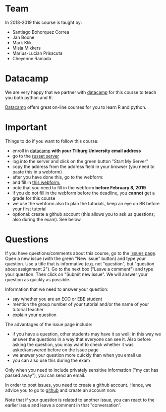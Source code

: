 #+BEGIN_COMMENT
.. title: Introduction
.. slug: index
.. date: 2018-11-26 17:23:02 UTC+01:00
.. tags: 
.. category: 
.. link: 
.. description: 
.. type: text

#+END_COMMENT



* Team

In 2018-2019 this course is taught by:

+ Santiago Bohorquez Correa
+ Jan Boone
+ Mark Klik
+ Misja Mikkers
+ Marius-Lucian Prisacuta
+ Cheyenne Ramada


* Datacamp


We are very happy that we partner with [[https://www.datacamp.com/][datacamp]] for this course to teach you both python and R.

[[https://www.datacamp.com/about][Datacamp]] offers great on-line courses for you to learn R and python.


* Important

Things to do if you want to follow this course:

+ enroll in [[https://www.datacamp.com/][datacamp]] **with your Tilburg University email address**
+ go to the [[https://russet.uvt.nl/hub/home][russet server]]
+ log into the server and click on the green button "Start My Server"
+ copy the address from the address field in your browser (you need to paste this in a webform)
+ after you have done this, go to the webform:
+ and fill in [[https://goo.gl/forms/DH3wryCOPJtwyYpg1][this webform.]]
+ note that you need to fill in the webform **before February 8, 2019**
+ if you do not fill in the webform before the deadline, you *cannot* get a grade for this course
+ we use the webform also to plan the tutorials, keep an eye on BB before your first tutorial
+ optional: create a github account (this allows you to ask us questions; also during the exam). See below.

* Questions

If you have questions/comments about this course, go to the [[https://github.com/janboone/programming_for_economists/issues][issues page]]. Open a new issue (with the green "New issue" button) and type
your question. Use a title that is informative (e.g. not "question",
but "question about assignment 2"). Go to the next box ("Leave a
comment") and type your question. Then click on "Submit new issue". We
will answer your question as quickly as possible.

Information that we need to answer your question:

+ say whether you are an ECO or EBE student
+ mention the group number of your tutorial and/or the name of your tutorial teacher
+ explain your question

The advantages of the issue page include:

+ if you have a question, other students may have it as well; in this way we answer the questions in a way that everyone can see it. Also before asking the question, you may want to check whether it was asked/answered before on the issue page
+ we answer your question more quickly than when you email us
+ you can also use this during the exam

Only when you need to include privately sensitive information ("my cat
has passed away"), you can send an email.

In order to post issues, you need to create a github account. Hence, we advice you to go to [[https://github.com/][github]] and create an account now.

Note that if your question is related to another issue, you can react
to the earlier issue and leave a comment in that "conversation".


